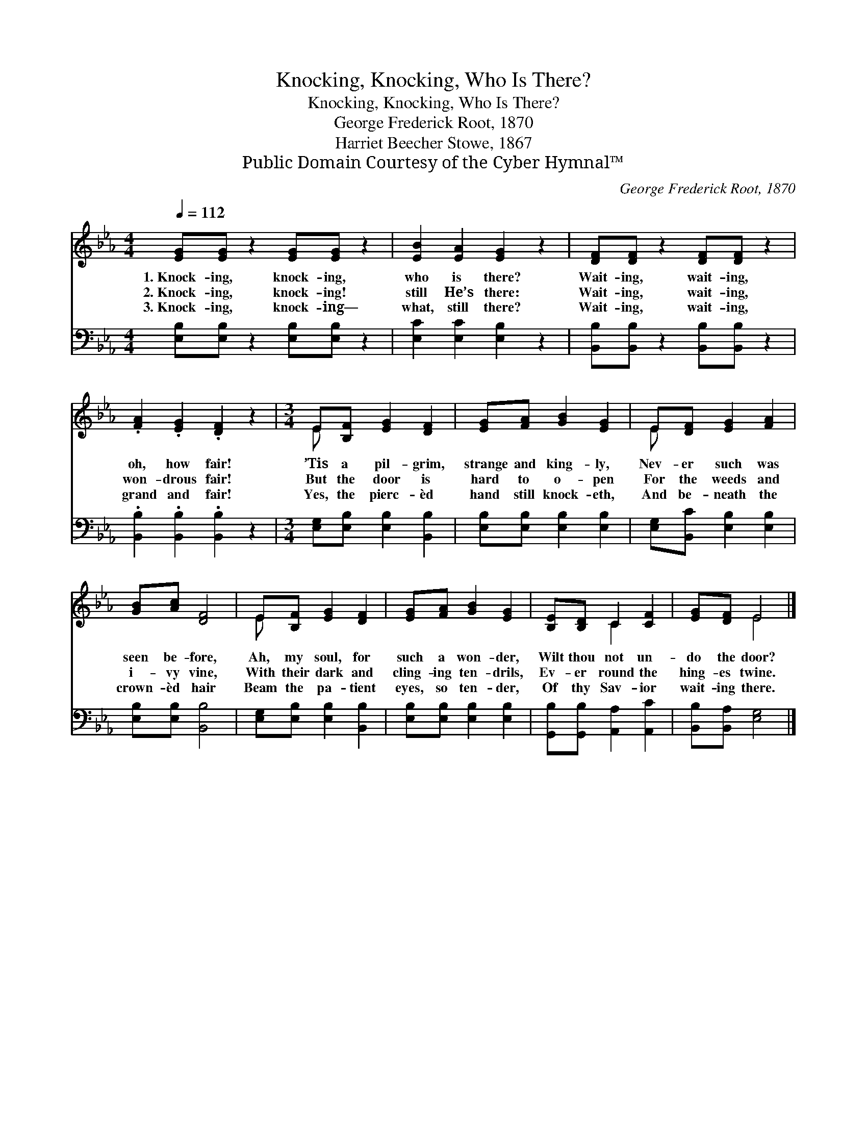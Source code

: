 X:1
T:Knocking, Knocking, Who Is There?
T:Knocking, Knocking, Who Is There?
T:George Frederick Root, 1870
T:Harriet Beecher Stowe, 1867
T:Public Domain Courtesy of the Cyber Hymnal™
C:George Frederick Root, 1870
Z:Public Domain
Z:Courtesy of the Cyber Hymnal™
%%score ( 1 2 ) 3
L:1/8
Q:1/4=112
M:4/4
K:Eb
V:1 treble 
V:2 treble 
V:3 bass 
V:1
 [EG][EG] z2 [EG][EG] z2 | [EB]2 [EA]2 [EG]2 z2 | [DF][DF] z2 [DF][DF] z2 | %3
w: 1.~Knock- ing, knock- ing,|who is there?|Wait- ing, wait- ing,|
w: 2.~Knock- ing, knock- ing!|still He’s there:|Wait- ing, wait- ing,|
w: 3.~Knock- ing, knock- ing—|what, still there?|Wait- ing, wait- ing,|
 .[FA]2 .[EG]2 .[DF]2 z2 |[M:3/4] E[B,F] [EG]2 [DF]2 | [EG][FA] [GB]2 [EG]2 | E[DF] [EG]2 [FA]2 | %7
w: oh, how fair!|’Tis a pil- grim,|strange and king- ly,|Nev- er such was|
w: won- drous fair!|But the door is|hard to o- pen|For the weeds and|
w: grand and fair!|Yes, the pierc- èd|hand still knock- eth,|And be- neath the|
 [GB][Ac] [DF]4 | E[B,F] [EG]2 [DF]2 | [EG][FA] [GB]2 [EG]2 | [B,E][B,D] C2 [CF]2 | [EG][DF] E4 |] %12
w: seen be- fore,|Ah, my soul, for|such a won- der,|Wilt thou not un-|do the door?|
w: i- vy vine,|With their dark and|cling- ing ten- drils,|Ev- er round the|hing- es twine.|
w: crown- èd hair|Beam the pa- tient|eyes, so ten- der,|Of thy Sav- ior|wait- ing there.|
V:2
 x8 | x8 | x8 | x8 |[M:3/4] E x5 | x6 | E x5 | x6 | E x5 | x6 | x2 C2 x2 | x2 E4 |] %12
V:3
 [E,B,][E,B,] z2 [E,B,][E,B,] z2 | [E,C]2 [E,C]2 [E,B,]2 z2 | [B,,B,][B,,B,] z2 [B,,B,][B,,B,] z2 | %3
 .[B,,B,]2 .[B,,B,]2 .[B,,B,]2 z2 |[M:3/4] [E,G,][E,B,] [E,B,]2 [B,,B,]2 | %5
 [E,B,][E,B,] [E,B,]2 [E,B,]2 | [E,G,][B,,C] [E,B,]2 [E,B,]2 | [E,B,][E,B,] [B,,B,]4 | %8
 [E,G,][E,B,] [E,B,]2 [B,,B,]2 | [E,B,][E,B,] [E,B,]2 [E,B,]2 | [G,,B,][G,,B,] [A,,A,]2 [A,,C]2 | %11
 [B,,B,][B,,A,] [E,G,]4 |] %12

